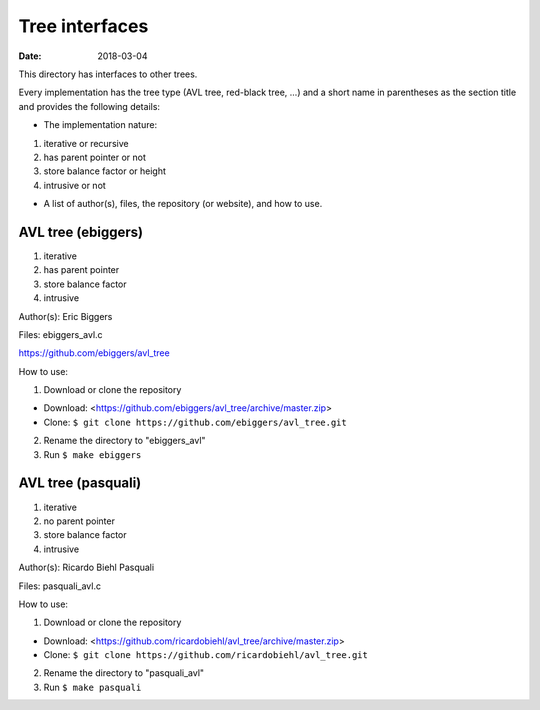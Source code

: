 ===============
Tree interfaces
===============

:Date: 2018-03-04

This directory has interfaces to other trees.

Every implementation has the tree type (AVL tree, red-black
tree, ...) and a short name in parentheses as the section
title and provides the following details:

* The implementation nature:

1. iterative or recursive
2. has parent pointer or not
3. store balance factor or height
4. intrusive or not

* A list of author(s), files, the repository (or website), and
  how to use.


AVL tree (ebiggers)
===================

1. iterative
2. has parent pointer
3. store balance factor
4. intrusive

Author(s): Eric Biggers

Files: ebiggers_avl.c

https://github.com/ebiggers/avl_tree

How to use:

1. Download or clone the repository

* Download: <https://github.com/ebiggers/avl_tree/archive/master.zip>
* Clone: ``$ git clone https://github.com/ebiggers/avl_tree.git``

2. Rename the directory to "ebiggers_avl"

3. Run ``$ make ebiggers``


AVL tree (pasquali)
===================

1. iterative
2. no parent pointer
3. store balance factor
4. intrusive

Author(s): Ricardo Biehl Pasquali

Files: pasquali_avl.c

How to use:

1. Download or clone the repository

* Download: <https://github.com/ricardobiehl/avl_tree/archive/master.zip>
* Clone: ``$ git clone https://github.com/ricardobiehl/avl_tree.git``

2. Rename the directory to "pasquali_avl"

3. Run ``$ make pasquali``
